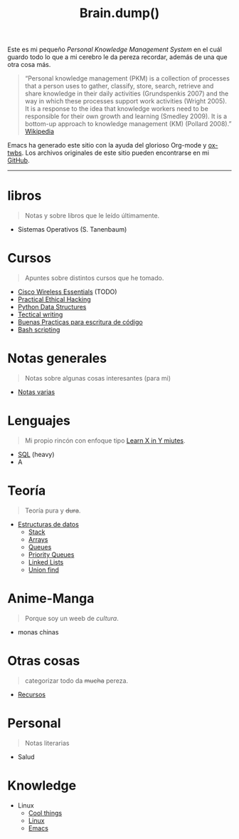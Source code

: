 #+TITLE: Brain.dump()
#+STARTUP: fold
#+options: toc:nil num:nil

#+ATTR_HTML: :align left :style margin-right:10px
[[file:brain.png]]

Este es mi pequeño /Personal Knowledge Management System/ en el cuál guardo
todo lo que a mi cerebro le da pereza recordar, además de una que otra cosa más.

#+begin_quote
“Personal knowledge management (PKM) is a collection of processes that a person uses to gather, classify,
store, search, retrieve and share knowledge in their daily activities (Grundspenkis 2007)
and the way in which these processes support work activities (Wright 2005).
It is a response to the idea that knowledge workers need to be responsible for their own growth and learning (Smedley 2009).
It is a bottom-up approach to knowledge management (KM) (Pollard 2008).” [[wikipedia:Personal_knowledge_management][Wikipedia]]
#+end_quote

Emacs ha generado este sitio con la ayuda del glorioso Org-mode y [[https://github.com/marsmining/ox-twbs][ox-twbs]].
Los archivos originales de este sitio pueden encontrarse en mi [[https://github.com/Fwxzxh/Brain.dump][GitHub]].

-----

* libros
#+begin_quote
Notas y sobre libros que le leído últimamente.
#+end_quote
- Sistemas Operativos (S. Tanenbaum)

* Cursos
#+begin_quote
Apuntes sobre distintos cursos que he tomado.
#+end_quote
- [[file:Cursos/WirelessEssentials/WirelessEssentialsMOC.org][Cisco Wireless Essentials]] (TODO)
- [[file:Cursos/Pract-ethic-hack/main.org][Practical Ethical Hacking]]
- [[file:Cursos/PythonDataStructures.org][Python Data Structures]]
- [[file:Cursos/TecnicalWriting.org][Tectical writing]]
- [[file:Cursos/BuenasPracticas.org][Buenas Practicas para escritura de código]]
- [[file:Cursos/BashScripting.org][Bash scripting]]
* Notas generales
#+begin_quote
Notas sobre algunas cosas interesantes (para mi)
#+end_quote
- [[file:Notas/NotasVarias.org][Notas varias]]
* Lenguajes
#+begin_quote
Mi propio rincón con enfoque tipo [[https://learnxinyminutes.com/][Learn X in Y miutes]].
#+end_quote
- [[file:Lenguajes/SQL.org][SQL]] (heavy)
- A

* Teoría
#+begin_quote
Teoría pura y +dura+.
#+end_quote
- [[file:Teoria/DataStruct/DataStructures.org][Estructuras de datos]]
  + [[file:Teoria/DataStruct/Stack.org][Stack]]
  + [[file:Teoria/DataStruct/Arrays.org][Arrays]]
  + [[file:Teoria/DataStruct/Queues.org][Queues]]
  + [[file:Teoria/DataStruct/PriorityQueues.org][Priority Queues]]
  + [[file:Teoria/DataStruct/LinkedLists.org][Linked Lists]]
  + [[file:Teoria/DataStruct/UnionFind.org][Union find]]

* Anime-Manga
#+begin_quote
Porque soy un weeb de /cultura/.
#+end_quote
- monas chinas

* Otras cosas
#+begin_quote
categorizar todo da +mucha+ pereza.
#+end_quote
- [[file:Otros/Recursos.org][Recursos]]

* Personal
#+begin_quote
Notas literarias
#+end_quote
- Salud

* Knowledge
- Linux
  + [[file:Knowledge/Linux/Rices.org][Cool things]]
  + [[file:Knowledge/Linux/Linux.org][Linux]]
  + [[file:Knowledge/Linux/Emacs.org][Emacs]]

